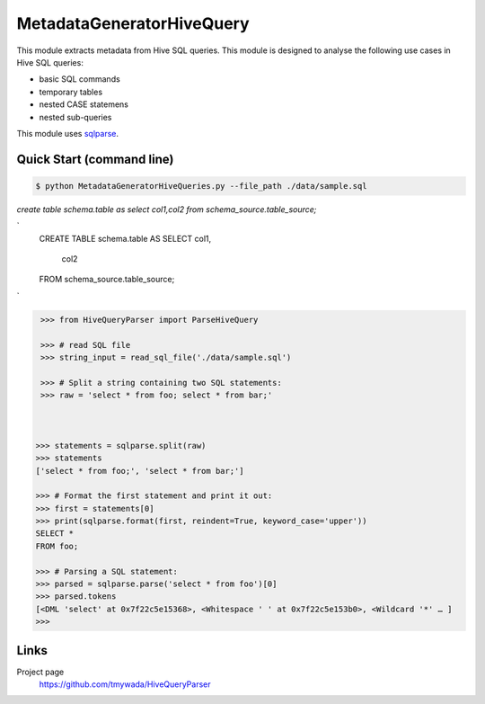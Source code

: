 MetadataGeneratorHiveQuery
======================================

.. |buildstatus|_
.. |coverage|_
.. |docs|_
.. |packageversion|_

.. docincludebegin

This module extracts metadata from Hive SQL queries. This module is designed to analyse the following use cases in Hive SQL queries:

* basic SQL commands
* temporary tables
* nested CASE statemens
* nested sub-queries

This module uses  
`sqlparse <https://github.com/andialbrecht/sqlparse>`_.

Quick Start (command line)
-----------

.. code-block:: sh

   $ python MetadataGeneratorHiveQueries.py --file_path ./data/sample.sql

`create table schema.table as select col1,col2 from schema_source.table_source;`

`
   CREATE TABLE schema.table AS
   SELECT col1,
          col2
   FROM schema_source.table_source;
`

.. code-block:: sh
   {'token': 'create', 'type': 'table', 'value': 'schema.table', 'metadta': {'schema_name': 'schema', 'table_name': 'table', 'table_alias': None}}
   {'token': 'select', 'type': 'column', 'value': 'col1', 'metadata': {'column_name': 'col1'}}
   {'token': 'select', 'type': 'column', 'value': 'col2', 'metadata': {'column_name': 'col2'}}
   {'token': 'FROM', 'type': 'table', 'value': 'schema_source.table_source', 'metadata': {'schema_name': 'schema_source', 'table_name': 'table_source', 'table_alias': None}}

.. code-block:: python

    >>> from HiveQueryParser import ParseHiveQuery

    >>> # read SQL file
    >>> string_input = read_sql_file('./data/sample.sql')

    >>> # Split a string containing two SQL statements:
    >>> raw = 'select * from foo; select * from bar;'


    
   >>> statements = sqlparse.split(raw)
   >>> statements
   ['select * from foo;', 'select * from bar;']

   >>> # Format the first statement and print it out:
   >>> first = statements[0]
   >>> print(sqlparse.format(first, reindent=True, keyword_case='upper'))
   SELECT *
   FROM foo;

   >>> # Parsing a SQL statement:
   >>> parsed = sqlparse.parse('select * from foo')[0]
   >>> parsed.tokens
   [<DML 'select' at 0x7f22c5e15368>, <Whitespace ' ' at 0x7f22c5e153b0>, <Wildcard '*' … ]
   >>>

Links
-----

Project page
   https://github.com/tmywada/HiveQueryParser


.. |buildstatus| image:: https://github.com/andialbrecht/sqlparse/actions/workflows/python-app.yml/badge.svg
.. _buildstatus: https://github.com/andialbrecht/sqlparse/actions/workflows/python-app.yml
.. |coverage| image:: https://codecov.io/gh/andialbrecht/sqlparse/branch/master/graph/badge.svg
.. _coverage: https://codecov.io/gh/andialbrecht/sqlparse
.. |docs| image:: https://readthedocs.org/projects/sqlparse/badge/?version=latest
.. _docs: https://sqlparse.readthedocs.io/en/latest/?badge=latest
.. |packageversion| image:: https://img.shields.io/pypi/v/sqlparse?color=%2334D058&label=pypi%20package
.. _packageversion: https://pypi.org/project/sqlparse